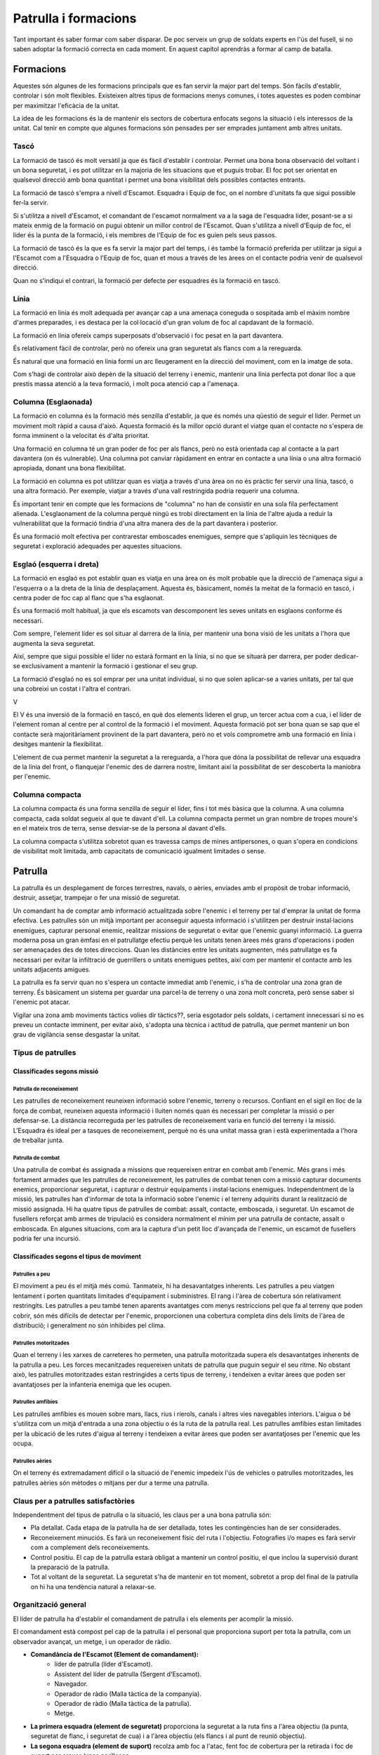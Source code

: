 Patrulla i formacions
=====================

Tant important és saber formar com saber disparar. De poc serveix un grup de soldats experts en l'ús del fusell, si no saben adoptar la formació correcta en cada moment. En aquest capítol aprendràs a formar al camp de batalla.

Formacions
##########

Aquestes són algunes de les formacions principals que es fan servir la major part del temps. Són fàcils d'establir, controlar i són molt flexibles. Existeixen altres tipus de formacions menys comunes, i totes aquestes es poden combinar per maximitzar l'eficàcia de la unitat.

La idea de les formacions és la de mantenir els sectors de cobertura enfocats segons la situació i els interessos de la unitat. Cal tenir en compte que algunes formacions són pensades per ser emprades juntament amb altres unitats.

Tascó
-----

La formació de tascó és molt versàtil ja que és fàcil d'establir i controlar. Permet una bona bona observació del voltant i un bona seguretat, i es pot utilitzar en la majoria de les situacions que et puguis trobar. El foc pot ser orientat en qualsevol direcció amb bona quantitat i permet una bona visibilitat dels possibles contactes entrants.

.. image:: ../_imatges/ebc_form_01.jpg
    :align: center

La formació de tascó s'empra a nivell d'Escamot. Esquadra i Equip de foc, on el nombre d'unitats fa que sigui possible fer-la servir.

Si s'utilitza a nivell d'Escamot, el comandant de l'escamot normalment va a la saga de l'esquadra líder, posant-se a si mateix enmig de la formació on pugui obtenir un millor control de l'Escamot. Quan s'utilitza a nivell d'Equip de foc, el líder és la punta de la formació, i els membres de l'Equip de foc es guien pels seus passos.

La formació de tascó és la que es fa servir la major part del temps, i és també la formació preferida per utilitzar ja sigui a l'Escamot com a l'Esquadra o l'Equip de foc, quan et mous a través de les àrees on el contacte podria venir de qualsevol direcció.

Quan no s'indiqui el contrari, la formació per defecte per esquadres és la formació en tascó.

.. image:: ../_imatges/ebc_patfor_01.png
    :align: center

Línia
-----

La formació en línia és molt adequada per avançar cap a una amenaça coneguda o sospitada amb el màxim nombre d'armes preparades, i es destaca per la col·locació d'un gran volum de foc al capdavant de la formació. 

.. image:: ../_imatges/ebc_patfor_04.png
    :align: center

La formació en línia ofereix camps superposats d'observació i foc pesat en la part davantera. 

És relativament fàcil de controlar, però no ofereix una gran seguretat als flancs com a la rereguarda.

.. image:: ../_imatges/ebc_form_02.jpg

És natural que una formació en línia formi un arc lleugerament en la direcció del moviment, com en la imatge de sota.

.. image:: ../_imatges/ebc_patfor_06.jpg

Com s'hagi de controlar això depèn de la situació del terreny i enemic, mantenir una línia perfecta pot donar lloc a que prestis massa atenció a la teva formació, i molt poca atenció cap a l'amenaça.

Columna (Esglaonada)
--------------------

La formació en columna és la formació més senzilla d'establir, ja que és només una qüestió de seguir el líder. Permet un moviment molt ràpid a causa d'això. Aquesta formació és la millor opció durant el viatge quan el contacte no s'espera de forma imminent o la velocitat és d'alta prioritat.

.. image:: ../_imatges/ebc_patfor_08.jpg

Una formació en columna té un gran poder de foc per als flancs, però no està orientada cap al contacte a la part davantera (on és vulnerable). Una columna pot canviar ràpidament en entrar en contacte a una línia o una altra formació apropiada, donant una bona flexibilitat.

La formació en columna es pot utilitzar quan es viatja a través d'una àrea on no és pràctic fer servir una línia, tascó, o una altra formació. Per exemple, viatjar a través d'una vall restringida podria requerir una columna. 

.. image:: ../_imatges/ebc_form_03.jpg

És important tenir en compte que les formacions de "columna" no han de consistir en una sola fila perfectament alienada. L'esglaonament de la columna perquè ningú es trobi directament en la línia de l'altre ajuda a reduir la vulnerabilitat que la formació tindria d'una altra manera des de la part davantera i posterior. 

És una formació molt efectiva per contrarestar emboscades enemigues, sempre que s'apliquin les tècniques de seguretat i exploració adequades per aquestes situacions.

Esglaó (esquerra i dreta)
-------------------------

La formació en esglaó es pot establir quan es viatja en una àrea on és molt probable que la direcció de l'amenaça sigui a l'esquerra o a la dreta de la línia de desplaçament. Aquesta és, bàsicament, només la meitat de la formació en tascó, i centra poder de foc cap al flanc que s'ha esglaonat.

.. image:: ../_imatges/ebc_form_04.jpg

És una formació molt habitual, ja que els escamots van descomponent les seves unitats en esglaons conforme és necessari.

Com sempre, l'element líder es sol situar al darrera de la línia, per mantenir una bona visió de les unitats a l'hora que augmenta la seva seguretat.

Així, sempre que sigui possible el líder no estarà formant en la línia, si no que se situarà per darrera, per poder dedicar-se exclusivament a mantenir la formació i gestionar el seu grup.

La formació d'esglaó no es sol emprar per una unitat individual, si no que solen aplicar-se a varies unitats, per tal que una cobreixi un costat i l'altra el contrari.

.. image:: ../_imatges/ebc_patfor_10.png
    
V

El V és una inversió de la formació en tascó, en què dos elements lideren el grup, un tercer actua com a cua, i el líder de l'element roman al centre per al control de la formació i el moviment. Aquesta formació pot ser bona quan se sap que el contacte serà majoritàriament provinent de la part davantera, però no et vols comprometre amb una formació en línia i desitges mantenir la flexibilitat.

.. image:: ../_imatges/ebc_form_05.jpg

L'element de cua permet mantenir la seguretat a la rereguarda, a l'hora que dóna la possibilitat de rellevar una esquadra de la línia del front, o flanquejar l'enemic des de darrera nostre, limitant així la possibilitat de ser descoberta la maniobra per l'enemic.

Columna compacta
----------------

La columna compacta és una forma senzilla de seguir el líder, fins i tot més bàsica que la columna. A una columna compacta, cada soldat segueix al que te davant d'ell. La columna compacta permet un gran nombre de tropes moure's en el mateix tros de terra, sense desviar-se de la persona al davant d'ells. 

La columna compacta s'utilitza sobretot quan es travessa camps de mines antipersones, o quan s'opera en condicions de visibilitat molt limitada, amb capacitats de comunicació igualment limitades o sense.

.. image:: ../_imatges/ebc_form_06.jpg

Patrulla
########

La patrulla és un desplegament de forces terrestres, navals, o aèries, enviades amb el propòsit de trobar informació, destruir, assetjar, trampejar o fer una missió de seguretat.

Un comandant ha de comptar amb informació actualitzada sobre l'enemic i el terreny per tal d'emprar la unitat de forma efectiva. Les patrulles són un mitjà important per aconseguir aquesta informació i s'utilitzen per destruir instal·lacions enemigues, capturar personal enemic, realitzar missions de seguretat o evitar que l'enemic guanyi informació. La guerra moderna posa un gran èmfasi en el patrullatge efectiu perquè les unitats tenen àrees més grans d'operacions i poden ser amenaçades des de totes direccions. Quan les distàncies entre les unitats augmenten, més patrullatge es fa necessari per evitar la infiltració de guerrillers o unitats enemigues petites, així com per mantenir el contacte amb les unitats adjacents amigues.

La patrulla es fa servir quan no s'espera un contacte immediat amb l'enemic, i s'ha de controlar una zona gran de terreny. És bàsicament un sistema per guardar una parcel·la de terreny o una zona molt concreta, però sense saber si l'enemic pot atacar.

Vigilar una zona amb moviments tàctics volies dir tàctics??, seria esgotador pels soldats, i certament innecessari si no es preveu un contacte imminent, per evitar això, s'adopta una tècnica i actitud de patrulla, que permet mantenir un bon grau de vigilància sense desgastar la unitat.

Tipus de patrulles
------------------

Classificades segons missió
~~~~~~~~~~~~~~~~~~~~~~~~~~~

Patrulla de reconeixement
`````````````````````````

Les patrulles de reconeixement reuneixen informació sobre l'enemic, terreny o recursos. Confiant en el sigil en lloc de la força de combat, reuneixen aquesta informació i lluiten només quan és necessari per completar la missió o per defensar-se. La distància recorreguda per les patrulles de  reconeixement varia en funció del terreny i la missió. L'Esquadra és ideal per a tasques de reconeixement, perquè no és una unitat massa gran i està experimentada a l'hora de treballar junta.

Patrulla de combat
``````````````````

Una patrulla de combat és assignada a missions que requereixen entrar en combat amb l'enemic. Més grans i més fortament armades que les patrulles de reconeixement, les patrulles de combat tenen com a missió capturar documents enemics, proporcionar seguretat, i capturar o destruir equipaments i instal·lacions enemigues. Independentment de la missió, les patrulles han d'informar de tota la informació sobre l'enemic i el terreny adquirits durant la realització de missió assignada. Hi ha quatre tipus de patrulles de combat: assalt, contacte, emboscada, i seguretat. Un escamot de fusellers reforçat amb armes de tripulació es considera normalment el mínim per una patrulla de contacte, assalt o emboscada. En algunes situacions, com ara la captura d'un petit lloc d'avançada de l'enemic, un escamot de fusellers podria fer una incursió.

Classificades segons el tipus de moviment
~~~~~~~~~~~~~~~~~~~~~~~~~~~~~~~~~~~~~~~~~

Patrulles a peu
```````````````

El moviment a peu és el mitjà més comú. Tanmateix, hi ha desavantatges inherents. Les patrulles a peu viatgen lentament i porten quantitats limitades  d'equipament i subministres. El rang i l'àrea de cobertura són relativament restringits. Les patrulles a peu també tenen aparents avantatges com menys restriccions pel que fa al terreny que poden cobrir, són més difícils de detectar per l'enemic, proporcionen una cobertura completa dins dels límits de l'àrea de distribució; i generalment no són inhibides pel clima.

Patrulles motoritzades
``````````````````````

Quan el terreny i les xarxes de carreteres ho permeten, una patrulla motoritzada supera els desavantatges inherents de la patrulla a peu. Les forces mecanitzades requereixen unitats de patrulla que puguin seguir el seu ritme. No obstant això, les patrulles motoritzades estan restringides a certs tipus de terreny, i tendeixen a evitar àrees que poden ser avantatjoses per la infanteria enemiga que les ocupen.

Patrulles amfíbies
``````````````````

Les patrulles amfíbies es mouen sobre mars, llacs, rius i rierols, canals i altres vies navegables interiors. L'aigua o bé s'utilitza com un mitjà d'entrada a una zona objectiu o és la ruta de la patrulla real. Les patrulles amfíbies estan limitades per la ubicació de les rutes d'aigua al terreny i tendeixen a evitar àrees que poden ser avantatjoses per l'enemic que les ocupa.

Patrulles aèries
````````````````

On el terreny és extremadament difícil o la situació de l'enemic impedeix l'ús de vehicles o patrulles motoritzades, les patrulles aèries són mètodes o mitjans per dur a terme una patrulla.

Claus per a patrulles satisfactòries
------------------------------------

Independentment del tipus de patrulla o la situació, les claus per a una bona patrulla són:

* Pla detallat. Cada etapa de la patrulla ha de ser detallada, totes les contingències han de ser considerades.
* Reconeixement minuciós. Es farà un reconeixement físic del ruta i l'objectiu. Fotografies i/o mapes es farà servir com a complement dels reconeixements.
* Control positiu. El cap de la patrulla estarà obligat a mantenir un control positiu, el que inclou la supervisió durant la preparació de la patrulla.
* Tot al voltant de la seguretat. La seguretat s'ha de mantenir en tot moment, sobretot a prop del final de la patrulla on hi ha una tendència natural a relaxar-se.

Organització general
--------------------

El líder de patrulla ha d'establir el comandament de patrulla i els elements per acomplir la missió.

El comandament està compost pel cap de la patrulla i el personal que proporciona suport per tota la patrulla, com un observador avançat, un metge, i un operador de ràdio.

* **Comandància de l'Escamot (Element de comandament):**
   * líder de patrulla (líder d'Escamot).
   * Assistent del líder de patrulla (Sergent d'Escamot).
   * Navegador.
   * Operador de ràdio (Malla tàctica de la companyia).
   * Operador de ràdio (Malla tàctica de la patrulla).
   * Metge.

* **La primera esquadra (element de seguretat)** proporciona la seguretat a la ruta fins a l'àrea objectiu (la punta, seguretat de flanc, i seguretat de cua) i a l'àrea objectiu (els flancs i al punt de reunió objectiu).
* **La segona esquadra (element de suport)** recolza amb foc a l'atac, fent foc de cobertura per la retirada i foc de suport per creuar àrees perilloses.
* **La tercera esquadra (element d'assalt)** proporciona la força d'assalt per atacar i capturar l'objectiu; reconeixement per netejar l'objectiu; guies, navegadors, i assistent del líder de patrulla a la ruta i al retorn de l'àrea objectiu.

Moviment cap a i des de l'àrea objectiu
---------------------------------------

La utilització correcte de les formacions és critic per l'èxit de la patrulla. La formació mes habitual per patrullar és la columna, però és el líder de patrulla qui ha de determinar en tot moment la formació mes idònia segons el tipus de terreny i la situació.

Conceptes Bàsics
~~~~~~~~~~~~~~~~

Per tal d'adaptar la formació correctament a la patrulla, s'han de tenir en compte uns conceptes bàsics.

* Qualsevol tipus de columna és la formació habitual (però no única) de la patrulla. Una patrulla s'adapta al terreny i situació.
* Els líders s'han de situar en posicions que permetin un bon control dels elements de la patrulla, a l'hora que minimitzen la seva exposició a l'enemic.
* Els assistents (com Operadors de ràdio, Assistents de Fuseller Automàtic, etc...) s'han de situar en posicions properes als membres que assisteixen.
* L'assistent del líder de Patrulla s'ha de situar en una posició enrederida per controlar la zona posterior de la patrulla.
* La separació entre soldats ha de ser suficient per evitar que una arma explosiva (granades, coets,...) pugui eliminar més d'un soldat.
* Les patrulles han de comptar amb homes punta, que explorin el terreny del davant, situant-se al limit raonable de distància (fins a 100 metres) sense trencar el contacte visual. Normalment entre un o dos.
* Les patrulles han de comptar amb exploradors, que vigilin els flancs, evitant així emboscades enemigues des del flanc.
* Les patrulles han de designar normalment un únic home de cua (o contramesura), per proveir la seguretat a la rereguarda. Aquest s'ha de situar al limit visual, i fins a 50 metres.

Zona de seguretat
~~~~~~~~~~~~~~~~~

Les patrulles poden ser vulnerables als atacs enemics, com les emboscades, per tant, s'ha de mantenir una cobertura constant de tots els sectors de risc. Això implica expandir la nostra zona de control mes enllà del perímetre immediat. Els enemics, solen amagar-se als flancs, esperant que passem per atacar-nos pel costat, o amb un atac en L.

Per evitar que l'enemic pugui entrar a la nostra zona de maniobra, i per tant ens negui la possibilitat de maniobrar durant un atac, hem de col·locar soldats allunyats de la nostra columna principal, que explorin. Homes en punta que s'assegurin que al davant no hi han mines o altres trampes, que vegin l'enemic abans que el gruix de la nostre patrulla i per tant ens doni temps a reaccionar.

Exploradors laterals que puguin detectar enemics als nostres flancs, i així negar-los aquest avantatge.
Soldats a la cua, per avisar-nos si l'enemic intenta atacar-nos per la rereguarda.

.. image:: ../_imatges/ebc_patfor_16.jpg

Els homes en punta, i exploradors cal que vagin pentinant el perímetre, no avançat en línia recta, si no fent zigzagueigs. En l'home en punta és important per trobar trampes en el camí, i en els exploradors per maximitzar la possibilitat de trobar enemics emboscats.

Exemple de formació
~~~~~~~~~~~~~~~~~~~

A l'hora d'establir la formació, s'han de tenir en compte aquests rols específics.

**LP** – líder de patrulla/líder d'Esquadra.
**OR** – Operador de ràdio.
**FE** – Seguretat del flanc esquerra.
**FD** – Seguretat del flanc dret.
**PT** – Home punta.

Així, en un exemple de formació de patrulla, podríem tenir aquesta formació.

.. image:: ../_imatges/ebc_patfor_15.png

Com veiem, el líder de Patrulla ha d'anar cap al mig i una mica avançat, per controlar tota la patrulla i poder guiar correctament la navegació. Els Operadors de ràdio es situen a prop del LP, els 3 Fusellers Automàtics es col·loquen a davant, el mig i darrera, amb els seus Assistents a prop, i els Líders d'Equip de foc també es posicionen per poder controlar el seu equip sense exposar-se massa ells mateixos.

Les columnes no són perfectes, sinó que deixen espais entre línies perquè els soldats puguin disparar sense tenir la visió bloquejada pels altres companys.

Cal tenir present que les distàncies no són representatives, ja que els soldats laterals que s'encarreguen de l'exploració per exemple solen mantenir una distància elevada, com els homes en punta o les contramesures.

Mesures de control pel moviment
-------------------------------

Punts de control
~~~~~~~~~~~~~~~~

Els punts de control són punts predeterminats al terreny, establerts abans de començar la patrulla per guiar i controlar el moviment de la mateixa.
Permeten seguir el progrés de la patrulla sense haver de transmetre coordenades, fet que minimitza la possibilitat que l'enemic pugui conèixer la zona d'operació de la patrulla, a l'hora que fa més fàcil i ràpid identificar el punt.

Punts de reunió
~~~~~~~~~~~~~~~

Un Punt de reunió és un punt fàcilment identificable al terreny on les unitats poden reagrupar-se i reorganitzar-se si són dispersades. Han de donar cobertura i ocultació, han de ser defensables per un període curt de temps i ser fàcilment identificables per tots els membres de la patrulla. 

Punt de reunió inicial
``````````````````````

És el punt on reagrupar-se si la patrulla és dispersada abans de sortir de la zona amiga. 

Punt de reunió a ruta
`````````````````````

És un punt o punts entre el punt de reunió inicial i el punt de reunió objectiu, perquè la patrulla es reagrupi si ha estat dispersada per l'enemic.

Punt de reunió objectiu
```````````````````````

El punt de reunió objectiu es col·loca a prop de l'objectiu, i és on la patrulla pot fer els preparatius finals per l'aproximació final a l'objectiu. També serveix perquè la patrulla es reagrupi un cop completades les tasques al seu objectiu. Aquest punt ha de proveir ocultació de l'observació enemiga, i si és possible, cobertura del foc enemic. Ha d'estar a prop del flanc, o més enllà de l'objectiu. Ha d'estar fora de l'abast visual, sonor, i del rang d'armes petites de l'àrea objectiu. L'exploració de l'objectiu ha de començar des d'aquí, i és el punt de partida dels elements i equips de la patrulla per completar la missió.

Precaució en àrees de perill
----------------------------

Un àrea de perill és qualsevol lloc on la patrulla és vulnerable a l'observació o foc enemic. Àrees obertes, carreteres, vies, obstacles com camps de mines, filferro, rius i rierols, i llacs. Qualsevol posició enemiga coneguda o sospitada passa a ser àrea de perill, i el líder de patrulla ha de planificar com travessar la zona.

La patrulla ha de reconèixer la zona propera de l'àrea de perill primer, per tant el líder de patrulla ha d'enviar exploradors més enllà de l'àrea de perill. Si els exploradors informen que l'altre costat de l'àrea de perill està lliure d'enemics, la patrulla ja pot creuar la zona.

En rius, carreteres o vies, primer s'ha de reconèixer el costat mes proper, i després l'altre costat, si els exploradors confirmen que està tot net, llavors la resta de la patrulla pot creuar.

Ocultació
---------

Quan la patrulla s'hagi d'aturar per un període de temps extens en una àrea no protegida per tropes amigues, la patrulla s'haurà de moure a una localització que, per la naturalesa del terreny circumdant, proporcioni seguretat passiva de detecció de l'enemic.

El pla de patrulla del líder ha de incloure zones d'ocultació quan la missió de patrulla dicti una aturada llarga en zona enemiga. El pla per a l'ocultació ha d'incloure mesures passives i actives de seguretat.

Mesures passives d'ocultació
~~~~~~~~~~~~~~~~~~~~~~~~~~~~

* Eviteu les àrees urbanitzades.
* Eviteu posicions enemigues conegudes o sospitades.
* Eviteu les carenes, crestes topogràfiques, valls, llacs i rierols.
* Eviteu els camins i senders.
* Seleccioneu les àrees que ofereixen una densa vegetació, preferiblement matolls i arbres que s'estenen prop del terra.

Mesures actives d'ocultació
~~~~~~~~~~~~~~~~~~~~~~~~~~~

* Establir la seguretat a totes les vies d'apropament possibles.
* Establir les comunicacions (ràdio, senyals, missatgers) amb la seguretat apostada per proveir d'una ràpida alerta de l'apropament de l'enemic.
* Establir una àrea alternativa d'ocultació, si la principal és compromesa.
* Fer un pla de retirada en cas de ser descoberts.

Accions immediates en contactar amb l'enemic
--------------------------------------------

Una patrulla pot contactar amb l'enemic en qualsevol moment. El contacte pot ser per observació, trobada de combat o emboscada.
Quan una patrulla detecta un enemic i aquest no ha detectat la patrulla, el líder de patrulla ha de decidir si establir combat o esquivar la patrulla, segons la seva missió.

Quan la missió de patrulla prohibeixi el contacte físic (excepte el necessari per acomplir la missió), les accions seran defensives per naturalesa. El contacte és evitat i ràpidament trencat en cas de produir-se.

Quan la missió de patrulla permeti o requereixi el contacte físic, les accions hauran de ser ofensives per naturalesa.

Hi ha dos tipus de contacte físic, la trobada de combat i l'emboscada. La trobada de combat és quan una força en moviment, no desplegada completament pel combat, entra en combat amb l'enemic en una zona i hora no esperada. És una trobada accidental on ni la patrulla ni l'enemic esperaven entrar en combat. Una emboscada és un atac per sorpresa des d'una posició oculta.

Accions immediates
~~~~~~~~~~~~~~~~~~

Les accions immediates són designades per a proveir a una petita unitat d'una ràpida reacció al contacte enemic amb el mínim d'ordres necessàries. Com que és impossible establir les acciones per qualsevol tipus de situació que es pugui produir, és millor establir unes pautes bàsiques per una quantitat limitada de situacions habituals.

Aturada immediata
`````````````````

Quan la patrulla detecti un enemic però aquesta no sigui detectada, la situació requereix d'una aturada immediata de la patrulla al lloc. El primer membre en detectar visualment l'enemic ha de donar la senyal de Congelar (o dir *Quiets!*). Tots els membres s'han d'aturar al lloc, amb l'arma preparada i totalment immòbils fins que es donin noves ordres.

Observació aèria o atac
```````````````````````

Quan la patrulla detecti una aeronau enemiga o no identificada, l'acció és la de *CONGELAR* fins que el líder de patrulla identifiqui l'aeronau i doni les ordres.

Quan l'aeronau enemiga detecta la patrulla i fa un atac a baixa cota, el primer membre en detectar-ho a de avisar amb *AVIÓ/HELICOPTER*, seguit de la direcció de l'atac, *ESQUERRA*, *DRETA*, *DAVANT*, *DARRERA*. La patrulla s'ha de moure immediatament a una formació en línia, perpendicular a l'atac enemic, i amb el cos a terra orientat també en perpendicular a l'aeronau. Entre atacs els membres de la patrulla han de cercar posicions de cobertura. L'atac a l'aeronau només pot ser ordenat pel líder de patrulla.

Trobada de combat
`````````````````

**Emboscada ràpida.** Aquesta acció immediata es fa servir per evitar el contacte i preparar-se per a una emboscada no planejada sobre l'enemic. És una consecució posterior a l'ordre de *CONGELAR*. Quan la senyal *EMBOSCADA RÀPIDA* es doni (per l'home en punta, el líder de patrulla, o qualsevol membre autoritzat de la patrulla), tota la patrulla es mourà ràpidament cap a dreta o esquerra de la línia de moviment, segons el senyal indicat, i prendrà ràpidament les millors posicions ocultes de foc possibles. El líder de patrulla iniciarà l'emboscada disparant i cridant *FOC*. Si la patrulla és detectada abans d'això, el primer membre alertat de la detecció iniciarà l'emboscada disparant i cridant l'ordre. També es pot delegar l'inici de l'emboscada a un membre de la patrulla posterior, per assegurar-se que l'enemic arribi fins a certa alçada abans d'obrir foc.

.. image:: ../_imatges/ebc_patfor_17.png

**Assalt immediat.** Aquesta acció immediata es fa servir defensivament per trencar ràpidament un contacte no desitjat però inevitable (incloent l'emboscada) o ofensivament per atacar amb decisió l'enemic (incloent l'emboscada). Quan es fa servir en una trobada de combat, els membres més propers a l'enemic obren foc i criden *CONTACTE*, seguit per la direcció de l'enemic, *DAVANT*, *ESQUERRA*, *DRETA*, *DARRERA*. La patrulla es mou ràpidament a una formació en línia i assalta.

**Contraemboscada**

Quan la patrulla és emboscada, s'ha de diferenciar entre emboscada propera (l'enemic és a menys de 50 metres) i emboscada llunyana (l'enemic és a més de 50 metres). Cinquanta metres és considerat el limit en el qual una patrulla pot realitzar un assalt efectiu sobre l'enemic.

**Emboscada propera.** En una emboscada propera, la zona de mort és sota foc intensiu, concentrat, i proper. Això dóna poc espai i temps als membres per maniobrar o cercar cobertura. Com més temps passin a la zona de mort, més probabilitats de ser neutralitzats tenen. Per això, quan una patrulla es trobi en aquesta situació, ha d'efectuar immediatament un assalt a l'enemic sense esperar senyals o ordres, ocupant el seu espai, fins que es trenqui el contacte. Aquesta acció mou la patrulla fora de la zona de mort, i evita que altres elements de l'emboscada puguin disparar, per evitar ferir els seus companys.
Els membres fora de la zona de mort hauran de maniobrar en conseqüència.

**Emboscada llunyana.** En una emboscada llunyana, la zona de mort és sota foc intensiu i concentrat, però a gran distància. Aquesta elevada distància proveeix als membres de la patrulla l'espai i el temps necessari per maniobrar, tot cercant cobertures. Si la patrulla és en una emboscada llunyana, els membres a la zona de mort han de retornar el foc. Els membres fora de la zona de mort han de maniobrar cap a l'enemic.

En qualsevol d'ambdues situacions, l'èxit de la contraemboscada depèn de l'entrenament dels membres per mesurar correctament la distància i per tant identificar el tipus d'emboscada, així com reaccionar correctament a l'amenaça.
